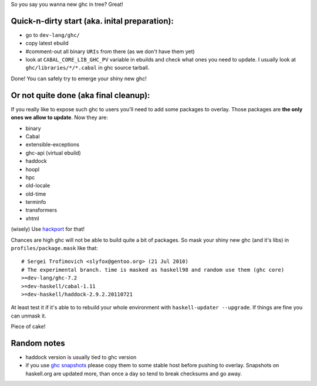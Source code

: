 So you say you wanna new ghc in tree? Great!

Quick-n-dirty start (aka. inital preparation):
==============================================

- go to ``dev-lang/ghc/``
- copy latest ebuild
- #comment-out all binary ``URIs`` from there (as we don't have them yet)
- look at ``CABAL_CORE_LIB_GHC_PV`` variable in ebuilds and check
  what ones you need to update. I usually look at ``ghc/libraries/*/*.cabal``
  in ghc source tarball.

Done! You can safely try to emerge your shiny new ghc!

Or not quite done (aka final cleanup):
======================================

If you really like to expose such ghc to users you'll need to add some
packages to overlay. Those packages are **the only ones we allow to update**. Now they are:

- binary
- Cabal
- extensible-exceptions
- ghc-api (virtual ebuild)
- haddock
- hoopl
- hpc
- old-locale
- old-time
- terminfo
- transformers
- xhtml

(wisely) Use `hackport <https://raw.github.com/gentoo-haskell/hackport/master/README.rst>`_ for that!

Chances are high ghc will not be able to build quite a bit of packages. So mask
your shiny new ghc (and it's libs) in ``profiles/package.mask`` like that:

::

    # Sergei Trofimovich <slyfox@gentoo.org> (21 Jul 2010)
    # The experimental branch. time is masked as haskell98 and random use them (ghc core)
    >=dev-lang/ghc-7.2
    >=dev-haskell/cabal-1.11
    >=dev-haskell/haddock-2.9.2.20110721

At least test it if it's able to to rebuild your whole environment with ``haskell-updater --upgrade``.
If things are fine you can unmask it.

Piece of cake!

Random notes
============

- haddock version is usually tied to ghc version
- if you use `ghc snapshots <http://www.haskell.org/ghc/dist/stable/dist>`_
  please copy them to some stable host before pushing to overlay.
  Snapshots on haskell.org are updated more, than once a day so tend to
  break checksums and go away.

